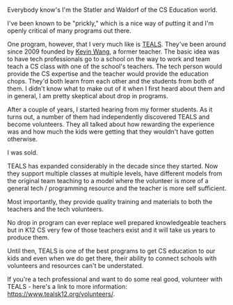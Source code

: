 #+BEGIN_COMMENT
.. title: TEALS Time
.. slug: teals-time
.. date: 2018-04-18 10:14:13 UTC-04:00
.. tags: programs, cseducation
.. category: 
.. link: 
.. description: 
.. type: text
#+END_COMMENT

* 
Everybody know's I'm the Statler and Waldorf of the CS Education
world.

[[https://media1.giphy.com/media/nPxVvyTWo1aIU/giphy.gif]]

I've been known to be "prickly," which is a nice way of putting it and
I'm openly critical of many programs out there.

One program, however, that I very much like is [[https://www.tealsk12.org/][TEALS]]. They've been
around since 2009 founded by [[https://twitter.com/KevinKWang][Kevin Wang]], a former teacher. The basic
idea was to have tech professionals go to a school on the way to work
and team teach a CS class with one of the school's teachers. The tech
person would provide the CS expertise and the teacher would provide
the education chops. They'd both learn from each other and the
students from both of them. I didn't know what to make out of it when I
first heard about them and in general, I am  pretty skeptical about drop in
programs.

After a couple of years, I started hearing from my former students. As
it turns out, a number of them had independently discovered TEALS and
become volunteers. They all talked about how rewarding the experience
was and how much the kids were getting that they wouldn't have gotten
otherwise.

I was sold.

TEALS has expanded considerably in the decade since they started. Now
they support multiple classes at multiple levels, have different
models from the original team teaching to a model where the volunteer
is more of a general tech / programming resource and the teacher is
more self sufficient.

Most importantly, they provide quality training and materials to both
the teachers and the tech volunteers. 

No drop in program can ever replace well prepared knowledgeable
teachers but in K12 CS very few of those teachers exist and it will
take us years to produce them.

Until then, TEALS is one of the best programs to get CS education to
our kids and even when we do get there, their ability to connect
schools with volunteers and resources can't be understated.

If you're a tech professional and want to do some real good, volunteer
with TEALS - here's a link to more information:
[[https://www.tealsk12.org/volunteers/][https://www.tealsk12.org/volunteers/]].








